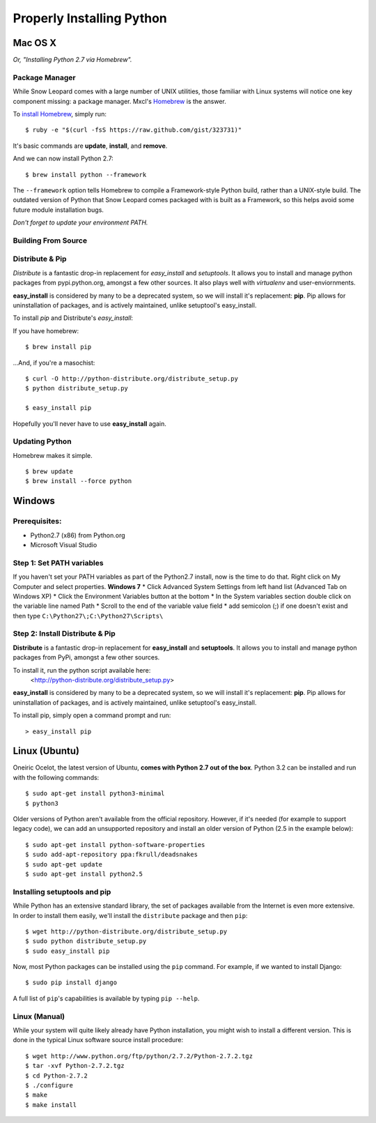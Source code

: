 Properly Installing Python
==========================

Mac OS X
::::::::

*Or, "Installing Python 2.7 via Homebrew".*

Package Manager
---------------

While Snow Leopard comes with a large number of UNIX utilities, those
familiar with Linux systems will notice one key component missing: a
package manager. Mxcl's `Homebrew <http://mxcl.github.com/homebrew/>`_ is the answer.

To `install Homebrew <https://github.com/mxcl/homebrew/wiki/installation>`_, simply run: ::

    $ ruby -e "$(curl -fsS https://raw.github.com/gist/323731)"


It's basic commands are **update**, **install**, and **remove**.

.. man brew


And we can now install Python 2.7: ::

    $ brew install python --framework


The ``--framework`` option tells Homebrew to compile a Framework-style Python build, rather than a UNIX-style build. The outdated version of Python that Snow Leopard comes packaged with
is built as a Framework, so this helps avoid some future module installation
bugs.

*Don't forget to update your environment PATH.*

Building From Source
--------------------

.. todo:: Write "Building From Source"


Distribute & Pip
----------------

*Distribute* is a fantastic drop-in replacement for *easy_install* and
*setuptools*. It allows you to install and manage python packages from
pypi.python.org, amongst a few other sources. It also plays well with
*virtualenv* and user-enviornments.

**easy_install** is considered by many to be a deprecated system, so we
will install it's replacement: **pip**. Pip allows for uninstallation
of packages, and is actively maintained, unlike setuptool's easy_install.

To install *pip* and Distribute's *easy_install*:

If you have homebrew: ::

    $ brew install pip

...And, if you're a masochist: ::

    $ curl -O http://python-distribute.org/distribute_setup.py
    $ python distribute_setup.py

    $ easy_install pip

Hopefully you'll never have to use **easy_install** again.


Updating Python
---------------

Homebrew makes it simple. ::

    $ brew update
    $ brew install --force python


Windows
:::::::



Prerequisites:
--------------

* Python2.7 (x86) from Python.org
* Microsoft Visual Studio


Step 1: Set PATH variables
--------------------------
If you haven't set your PATH variables as part of the Python2.7 install, now is the time to do that.  Right click on My Computer and select properties.
**Windows 7** 
* Click Advanced System Settings from left hand list (Advanced Tab on Windows XP)
* Click the Environment Variables button at the bottom
* In the System variables section double click on the variable line named Path
* Scroll to the end of the variable value field
* add semicolon (;) if one doesn't exist and then type ``C:\Python27\;C:\Python27\Scripts\``


Step 2: Install Distribute & Pip
--------------------------------

**Distribute** is a fantastic drop-in replacement for **easy_install** and **setuptools**. It allows you to install and manage python packages from PyPi, amongst a few other sources.

To install it, run the python script available here:
  <http://python-distribute.org/distribute_setup.py>

**easy_install** is considered by many to be a deprecated system, so we will install it's replacement: **pip**. Pip allows for uninstallation of packages, and is actively maintained, unlike setuptool's easy_install.

To install pip, simply open a command prompt and run: ::

    > easy_install pip


Linux (Ubuntu)
::::::::::::::

Oneiric Ocelot, the latest version of Ubuntu, **comes with Python 2.7 out of the box**. Python 3.2 can be installed and run with the following commands::

    $ sudo apt-get install python3-minimal
    $ python3

Older versions of Python aren't available from the official repository. However, if it's needed (for example to support legacy code), we can add an unsupported repository and install an older version of Python (2.5 in the example below)::

    $ sudo apt-get install python-software-properties
    $ sudo add-apt-repository ppa:fkrull/deadsnakes
    $ sudo apt-get update
    $ sudo apt-get install python2.5

Installing setuptools and pip
-----------------------------

While Python has an extensive standard library, the set of packages available from the Internet is even more extensive. In order to install them easily, we'll install the ``distribute`` package and then ``pip``::

    $ wget http://python-distribute.org/distribute_setup.py
    $ sudo python distribute_setup.py
    $ sudo easy_install pip

Now, most Python packages can be installed using the ``pip`` command. For example, if we wanted to install Django::

    $ sudo pip install django

A full list of ``pip``'s capabilities is available by typing ``pip --help``.

Linux (Manual)
--------------

While your system will quite likely already have Python installation, you might wish to install a different version. This is done in the typical Linux software source install procedure::

    $ wget http://www.python.org/ftp/python/2.7.2/Python-2.7.2.tgz
    $ tar -xvf Python-2.7.2.tgz
    $ cd Python-2.7.2
    $ ./configure
    $ make
    $ make install



